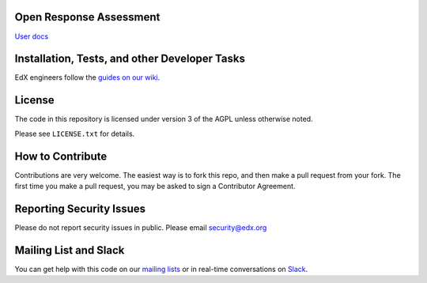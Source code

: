 Open Response Assessment |build-status| |coverage-status|
=========================================================

`User docs <http://edx.readthedocs.org/projects/edx-partner-course-staff/en/latest/exercises_tools/open_response_assessments/index.html>`_


Installation, Tests, and other Developer Tasks
==============================================

EdX engineers follow the `guides on our wiki <https://openedx.atlassian.net/wiki/display/EDUCATOR/ORA+FAQ>`_.

License
=======

The code in this repository is licensed under version 3 of the AGPL unless
otherwise noted.

Please see ``LICENSE.txt`` for details.

How to Contribute
=================

Contributions are very welcome. The easiest way is to fork this repo, and then make a pull request from your fork. The first time you make a pull request, you may be asked to sign a Contributor Agreement.

Reporting Security Issues
=========================

Please do not report security issues in public. Please email security@edx.org

Mailing List and Slack
======================

You can get help with this code on our `mailing lists`_ or in real-time conversations on `Slack`_.

.. _mailing lists: https://open.edx.org/getting-help
.. _Slack: https://open.edx.org/getting-help

.. |build-status| image:: https://travis-ci.org/edx/edx-ora2.png?branch=master
   :target: https://travis-ci.org/edx/edx-ora2
   :alt: Travis build status
.. |coverage-status| image:: https://coveralls.io/repos/edx/edx-ora2/badge.png?branch=master
   :target: https://coveralls.io/r/edx/edx-ora2?branch=master
   :alt: Coverage badge
